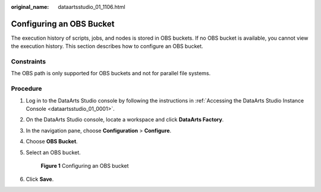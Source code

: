 :original_name: dataartsstudio_01_1106.html

.. _dataartsstudio_01_1106:

Configuring an OBS Bucket
=========================

The execution history of scripts, jobs, and nodes is stored in OBS buckets. If no OBS bucket is available, you cannot view the execution history. This section describes how to configure an OBS bucket.

Constraints
-----------

The OBS path is only supported for OBS buckets and not for parallel file systems.

Procedure
---------

#. Log in to the DataArts Studio console by following the instructions in :ref:`Accessing the DataArts Studio Instance Console <dataartsstudio_01_0001>`.

#. On the DataArts Studio console, locate a workspace and click **DataArts Factory**.

#. In the navigation pane, choose **Configuration** > **Configure**.

#. Choose **OBS Bucket**.

#. Select an OBS bucket.


   .. figure:: /_static/images/en-us_image_0000002234080176.png
      :alt: **Figure 1** Configuring an OBS bucket

      **Figure 1** Configuring an OBS bucket

#. Click **Save**.
